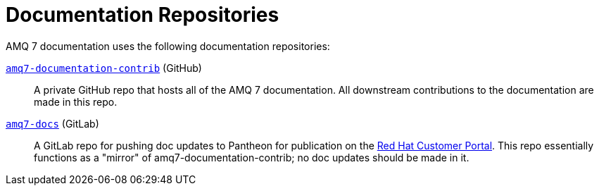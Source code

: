 = Documentation Repositories

AMQ 7 documentation uses the following documentation repositories:

https://github.com/rh-messaging/amq7-documentation-contrib[`amq7-documentation-contrib`^] (GitHub):: A private GitHub repo that hosts all of the AMQ 7 documentation.
All downstream contributions to the documentation are made in this repo.

https://gitlab.cee.redhat.com/AMQ7-documentation/amq7-documentation[`amq7-docs`^] (GitLab):: A GitLab repo for pushing doc updates to Pantheon for publication on the https://access.redhat.com/products/red-hat-jboss-amq[Red Hat Customer Portal^].
This repo essentially functions as a "mirror" of amq7-documentation-contrib;
no doc updates should be made in it.
